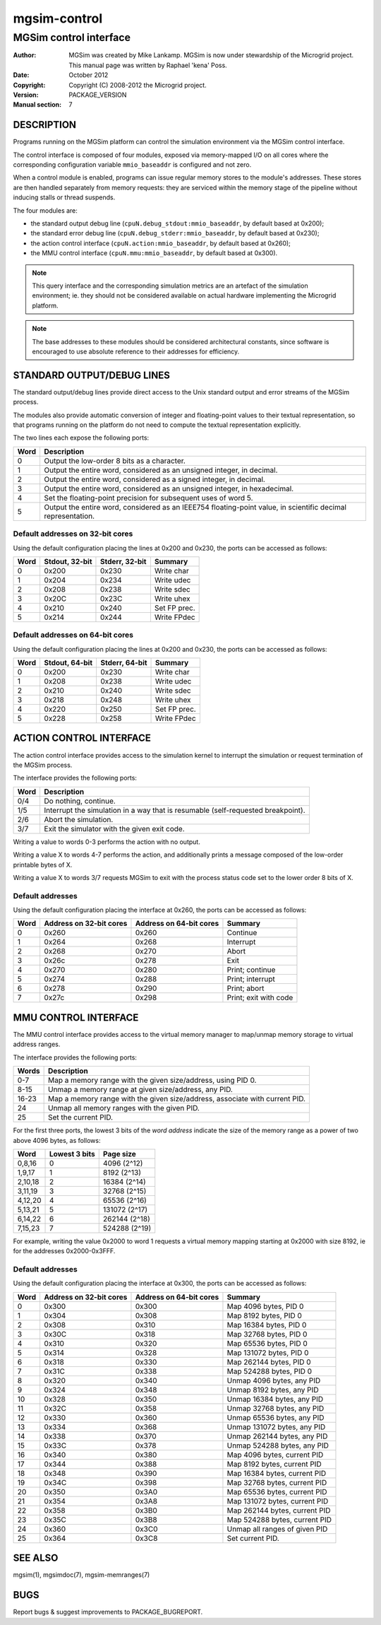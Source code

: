 ===============
 mgsim-control
===============

-------------------------
 MGSim control interface
-------------------------

:Author: MGSim was created by Mike Lankamp. MGSim is now under
   stewardship of the Microgrid project. This manual page was written
   by Raphael 'kena' Poss.
:Date: October 2012
:Copyright: Copyright (C) 2008-2012 the Microgrid project.
:Version: PACKAGE_VERSION
:Manual section: 7

DESCRIPTION
===========

Programs running on the MGSim platform can control the
simulation environment via the MGSim control interface.

The control interface is composed of four modules, exposed
via memory-mapped I/O on all cores where the corresponding
configuration variable ``mmio_baseaddr`` is configured and not zero.

When a control module is enabled, programs can issue regular memory
stores to the module's addresses. These stores are then handled
separately from memory requests: they are serviced within the memory
stage of the pipeline without inducing stalls or thread suspends.

The four modules are:

- the standard output debug line (``cpuN.debug_stdout:mmio_baseaddr``,
  by default based at 0x200);
- the standard error debug line (``cpuN.debug_stderr:mmio_baseaddr``,
  by default based at 0x230);
- the action control interface (``cpuN.action:mmio_baseaddr``, by
  default based at 0x260);
- the MMU control interface (``cpuN.mmu:mmio_baseaddr``, by default
  based at 0x300).

.. note:: This query interface and the corresponding simulation
   metrics are an artefact of the simulation environment; ie. they
   should not be considered available on actual hardware implementing
   the Microgrid platform.

.. note:: The base addresses to these modules should be considered
   architectural constants, since software is encouraged to use
   absolute reference to their addresses for efficiency.

STANDARD OUTPUT/DEBUG LINES
===========================

The standard output/debug lines provide direct access to the Unix
standard output and error streams of the MGSim process.

The modules also provide automatic conversion of integer and
floating-point values to their textual representation, so that
programs running on the platform do not need to compute the textual
representation explicitly.

The two lines each expose the following ports:

==== ===========================================================================
Word Description
==== ===========================================================================
0    Output the low-order 8 bits as a character.
1    Output the entire word, considered as an unsigned integer, in decimal.
2    Output the entire word, considered as a signed integer, in decimal.
3    Output the entire word, considered as an unsigned integer, in hexadecimal.
4    Set the floating-point precision for subsequent uses of word 5.
5    Output the entire word, considered as an IEEE754 floating-point
     value, in scientific decimal representation.
==== ===========================================================================

Default addresses on 32-bit cores
---------------------------------

Using the default configuration placing the lines at 0x200 and 0x230,
the ports can be accessed as follows:

===== =============== =============== ==============
Word  Stdout, 32-bit  Stderr, 32-bit  Summary
===== =============== =============== ==============
0     0x200           0x230           Write char
1     0x204           0x234           Write udec
2     0x208           0x238           Write sdec
3     0x20C           0x23C           Write uhex
4     0x210           0x240           Set FP prec.
5     0x214           0x244           Write FPdec
===== =============== =============== ==============

Default addresses on 64-bit cores
---------------------------------

Using the default configuration placing the lines at 0x200 and 0x230,
the ports can be accessed as follows:

===== =============== =============== ==============
Word  Stdout, 64-bit  Stderr, 64-bit  Summary
===== =============== =============== ==============
0     0x200           0x230           Write char
1     0x208           0x238           Write udec
2     0x210           0x240           Write sdec
3     0x218           0x248           Write uhex
4     0x220           0x250           Set FP prec.
5     0x228           0x258           Write FPdec
===== =============== =============== ==============

ACTION CONTROL INTERFACE
========================

The action control interface provides access to the simulation kernel
to interrupt the simulation or request termination of the MGSim
process.

The interface provides the following ports:

===== ===========================================================================
Word  Description
===== ===========================================================================
0/4   Do nothing, continue.
1/5   Interrupt the simulation in a way that is resumable (self-requested breakpoint).
2/6   Abort the simulation.
3/7   Exit the simulator with the given exit code.
===== ===========================================================================

Writing a value to words 0-3 performs the action with no output. 

Writing a value X to words 4-7 performs the action, and additionally
prints a message composed of the low-order printable bytes of X.

Writing a value X to words 3/7 requests MGSim to exit with the process
status code set to the lower order 8 bits of X.

Default addresses
-----------------

Using the default configuration placing the interface at 0x260,
the ports can be accessed as follows:

====== ======================= ======================= ===============
Word   Address on 32-bit cores Address on 64-bit cores Summary
====== ======================= ======================= ===============
0      0x260                   0x260                   Continue
1      0x264                   0x268                   Interrupt
2      0x268                   0x270                   Abort
3      0x26c                   0x278                   Exit
4      0x270                   0x280                   Print; continue
5      0x274                   0x288                   Print; interrupt
6      0x278                   0x290                   Print; abort
7      0x27c                   0x298                   Print; exit with code
====== ======================= ======================= ===============

MMU CONTROL INTERFACE
=====================

The MMU control interface provides access to the virtual memory
manager to map/unmap memory storage to virtual address ranges.

The interface provides the following ports:

====== ===========================================================================
Words  Description
====== ===========================================================================
0-7    Map a memory range with the given size/address, using PID 0.
8-15   Unmap a memory range at given size/address, any PID.
16-23  Map a memory range with the given size/address, associate with current PID.
24     Unmap all memory ranges with the given PID.
25     Set the current PID.
====== ===========================================================================

For the first three ports, the lowest 3 bits of the *word address*
indicate the size of the memory range as a power of two above 4096 bytes, as
follows:

======== ================ =================
Word     Lowest 3 bits    Page size
======== ================ =================
0,8,16   0                4096   (2^12)
1,9,17   1                8192   (2^13)
2,10,18  2                16384  (2^14)
3,11,19  3                32768  (2^15)
4,12,20  4                65536  (2^16)
5,13,21  5                131072 (2^17)
6,14,22  6                262144 (2^18)
7,15,23  7                524288 (2^19)
======== ================ =================

For example, writing the value 0x2000 to word 1 requests a virtual
memory mapping starting at 0x2000 with size 8192, ie for the 
addresses 0x2000-0x3FFF.

Default addresses
-----------------

Using the default configuration placing the interface at 0x300,
the ports can be accessed as follows:

====== ======================= ======================= ==========================================
Word   Address on 32-bit cores Address on 64-bit cores Summary
====== ======================= ======================= ==========================================
0      0x300                   0x300                   Map 4096 bytes, PID 0
1      0x304                   0x308                   Map 8192 bytes, PID 0
2      0x308                   0x310                   Map 16384 bytes, PID 0
3      0x30C                   0x318                   Map 32768 bytes, PID 0
4      0x310                   0x320                   Map 65536 bytes, PID 0
5      0x314                   0x328                   Map 131072 bytes, PID 0
6      0x318                   0x330                   Map 262144 bytes, PID 0
7      0x31C                   0x338                   Map 524288 bytes, PID 0
8      0x320                   0x340                   Unmap 4096 bytes, any PID
9      0x324                   0x348                   Unmap 8192 bytes, any PID
10     0x328                   0x350                   Unmap 16384 bytes, any PID
11     0x32C                   0x358                   Unmap 32768 bytes, any PID
12     0x330                   0x360                   Unmap 65536 bytes, any PID
13     0x334                   0x368                   Unmap 131072 bytes, any PID
14     0x338                   0x370                   Unmap 262144 bytes, any PID
15     0x33C                   0x378                   Unmap 524288 bytes, any PID
16     0x340                   0x380                   Map 4096 bytes, current PID
17     0x344                   0x388                   Map 8192 bytes, current PID
18     0x348                   0x390                   Map 16384 bytes, current PID
19     0x34C                   0x398                   Map 32768 bytes, current PID
20     0x350                   0x3A0                   Map 65536 bytes, current PID
21     0x354                   0x3A8                   Map 131072 bytes, current PID
22     0x358                   0x3B0                   Map 262144 bytes, current PID
23     0x35C                   0x3B8                   Map 524288 bytes, current PID
24     0x360                   0x3C0                   Unmap all ranges of given PID
25     0x364                   0x3C8                   Set current PID.
====== ======================= ======================= ==========================================

SEE ALSO
========

mgsim(1), mgsimdoc(7), mgsim-memranges(7)

BUGS
====

Report bugs & suggest improvements to PACKAGE_BUGREPORT.




